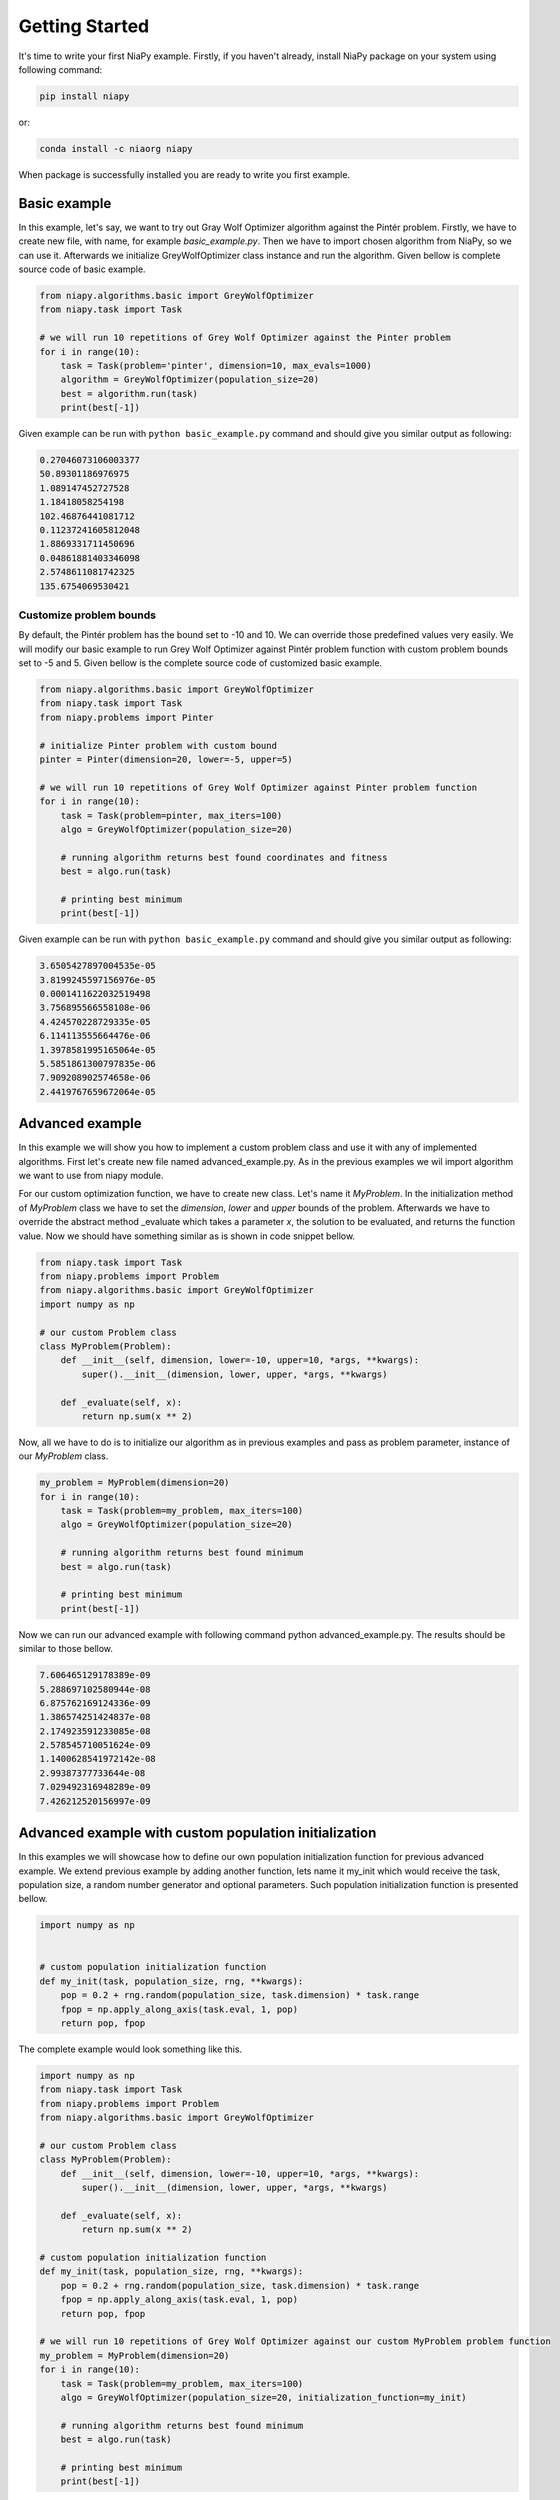 Getting Started
===============

It's time to write your first NiaPy example. Firstly, if you haven't already, install NiaPy package on your system
using following command:

.. code:: bash

    pip install niapy

or:

.. code:: bash

    conda install -c niaorg niapy

When package is successfully installed you are ready to write you first example.

Basic example
-------------
In this example, let's say, we want to try out Gray Wolf Optimizer algorithm against the Pintér problem.
Firstly, we have to create new file, with name, for example *basic_example.py*. Then we have to import chosen
algorithm from NiaPy, so we can use it. Afterwards we initialize GreyWolfOptimizer class instance and run the algorithm.
Given bellow is complete source code of basic example.

.. code:: python

    from niapy.algorithms.basic import GreyWolfOptimizer
    from niapy.task import Task

    # we will run 10 repetitions of Grey Wolf Optimizer against the Pinter problem
    for i in range(10):
        task = Task(problem='pinter', dimension=10, max_evals=1000)
        algorithm = GreyWolfOptimizer(population_size=20)
        best = algorithm.run(task)
        print(best[-1])


Given example can be run with ``python basic_example.py`` command and should give you similar output as
following:

.. code:: bash

    0.27046073106003377
    50.89301186976975
    1.089147452727528
    1.18418058254198
    102.46876441081712
    0.11237241605812048
    1.8869331711450696
    0.04861881403346098
    2.5748611081742325
    135.6754069530421


Customize problem bounds
~~~~~~~~~~~~~~~~~~~~~~~~~~
By default, the Pintér problem has the bound set to -10 and 10. We can override those predefined
values very easily. We will modify our basic example to run Grey Wolf Optimizer against Pintér problem
function with custom problem bounds set to -5 and 5. Given bellow is the complete source code of customized
basic example.

.. code:: python

    from niapy.algorithms.basic import GreyWolfOptimizer
    from niapy.task import Task
    from niapy.problems import Pinter

    # initialize Pinter problem with custom bound
    pinter = Pinter(dimension=20, lower=-5, upper=5)

    # we will run 10 repetitions of Grey Wolf Optimizer against Pinter problem function
    for i in range(10):
        task = Task(problem=pinter, max_iters=100)
        algo = GreyWolfOptimizer(population_size=20)

        # running algorithm returns best found coordinates and fitness
        best = algo.run(task)

        # printing best minimum
        print(best[-1])

Given example can be run with ``python basic_example.py`` command and should give you similar output as
following:

.. code:: bash

    3.6505427897004535e-05
    3.8199245597156976e-05
    0.0001411622032519498
    3.756895566558108e-06
    4.424570228729335e-05
    6.114113555664476e-06
    1.3978581995165064e-05
    5.5851861300797835e-06
    7.909208902574658e-06
    2.4419767659672064e-05

Advanced example
----------------
In this example we will show you how to implement a custom problem class and use it with any of
implemented algorithms. First let's create new file named advanced_example.py. As in the previous examples
we wil import algorithm we want to use from niapy module.

For our custom optimization function, we have to create new class. Let's name it *MyProblem*. In the initialization
method of *MyProblem* class we have to set the *dimension*, *lower* and *upper* bounds of the problem. Afterwards we have to
override the abstract method _evaluate which takes a parameter *x*, the solution to be evaluated, and returns the function value.
Now we should have something similar as is shown in code snippet bellow.

.. code:: python

    from niapy.task import Task
    from niapy.problems import Problem
    from niapy.algorithms.basic import GreyWolfOptimizer
    import numpy as np

    # our custom Problem class
    class MyProblem(Problem):
        def __init__(self, dimension, lower=-10, upper=10, *args, **kwargs):
            super().__init__(dimension, lower, upper, *args, **kwargs)

        def _evaluate(self, x):
            return np.sum(x ** 2)


Now, all we have to do is to initialize our algorithm as in previous examples and pass as problem parameter,
instance of our *MyProblem* class.

.. code:: python

    my_problem = MyProblem(dimension=20)
    for i in range(10):
        task = Task(problem=my_problem, max_iters=100)
        algo = GreyWolfOptimizer(population_size=20)

        # running algorithm returns best found minimum
        best = algo.run(task)

        # printing best minimum
        print(best[-1])

Now we can run our advanced example with following command python advanced_example.py. The results should be
similar to those bellow.

.. code:: bash

    7.606465129178389e-09
    5.288697102580944e-08
    6.875762169124336e-09
    1.386574251424837e-08
    2.174923591233085e-08
    2.578545710051624e-09
    1.1400628541972142e-08
    2.99387377733644e-08
    7.029492316948289e-09
    7.426212520156997e-09

Advanced example with custom population initialization
------------------------------------------------------
In this examples we will showcase how to define our own population initialization function for previous advanced example.
We extend previous example by adding another function, lets name it my_init which would receive the task, population size,
a random number generator and optional parameters. Such population initialization function is presented bellow.

.. code:: python

    import numpy as np


    # custom population initialization function
    def my_init(task, population_size, rng, **kwargs):
        pop = 0.2 + rng.random(population_size, task.dimension) * task.range
        fpop = np.apply_along_axis(task.eval, 1, pop)
        return pop, fpop


The complete example would look something like this.

.. code:: python

    import numpy as np
    from niapy.task import Task
    from niapy.problems import Problem
    from niapy.algorithms.basic import GreyWolfOptimizer

    # our custom Problem class
    class MyProblem(Problem):
        def __init__(self, dimension, lower=-10, upper=10, *args, **kwargs):
            super().__init__(dimension, lower, upper, *args, **kwargs)

        def _evaluate(self, x):
            return np.sum(x ** 2)

    # custom population initialization function
    def my_init(task, population_size, rng, **kwargs):
        pop = 0.2 + rng.random(population_size, task.dimension) * task.range
        fpop = np.apply_along_axis(task.eval, 1, pop)
        return pop, fpop

    # we will run 10 repetitions of Grey Wolf Optimizer against our custom MyProblem problem function
    my_problem = MyProblem(dimension=20)
    for i in range(10):
        task = Task(problem=my_problem, max_iters=100)
        algo = GreyWolfOptimizer(population_size=20, initialization_function=my_init)

        # running algorithm returns best found minimum
        best = algo.run(task)

        # printing best minimum
        print(best[-1])

And results when running the above example should be similar to those bellow.

.. code:: bash

    4.708930032276375e-08
    3.074627144384774e-08
    3.4164735698703244e-08
    4.9961114415227386e-08
    7.804954011212186e-09
    8.54822031684741e-08
    1.8625917477836128e-08
    1.0765481838194546e-08
    4.535387196032371e-08
    1.3303233444716197e-07

Runner example
--------------
For easier comparison between many different algorithms and problems, we developed a useful feature called
*Runner*. Runner can take an array of algorithms and an array of problems to compare and run all combinations
for you. We also provide an extra feature, which lets you easily exports those results in many different formats
(Pandas DataFrame, Excel, JSON).

Below is given a usage example of our *Runner*, which will run various algorithms and problems
functions. Results will be exported as JSON.

.. code:: python

    from niapy import Runner
    from niapy.algorithms.basic import (
        GreyWolfOptimizer,
        ParticleSwarmAlgorithm
    )
    from niapy.problems import (
        Problem,
        Ackley,
        Griewank,
        Sphere,
        HappyCat
    )

    class MyProblem(Problem):
        def __init__(self, dimension, lower=-10, upper=10, *args, **kwargs):
            super().__init__(dimension, lower, upper, *args, **kwargs)

        def _evaluate(self, x):
            return np.sum(x ** 2)

    runner = Runner(
        dimension=40,
        max_evals=100,
        runs=2,
        algorithms=[
            GreyWolfOptimizer(),
            "FlowerPollinationAlgorithm",
            ParticleSwarmAlgorithm(),
            "HybridBatAlgorithm",
            "SimulatedAnnealing",
            "CuckooSearch"],
        problems=[
            Ackley(40),
            Griewank(40),
            Sphere(40),
            HappyCat(40),
            "rastrigin",
            MyProblem(dimension=40)
        ]
    )

    runner.run(export='json', verbose=True)


Output of running above example should look like something as following.

.. code:: bash

    INFO:niapy.runner.Runner:Running GreyWolfOptimizer...
    INFO:niapy.runner.Runner:Running GreyWolfOptimizer algorithm on Ackley problem...
    INFO:niapy.runner.Runner:Running GreyWolfOptimizer algorithm on Griewank problem...
    INFO:niapy.runner.Runner:Running GreyWolfOptimizer algorithm on Sphere problem...
    INFO:niapy.runner.Runner:Running GreyWolfOptimizer algorithm on HappyCat problem...
    INFO:niapy.runner.Runner:Running GreyWolfOptimizer algorithm on rastrigin problem...
    INFO:niapy.runner.Runner:Running GreyWolfOptimizer algorithm on MyProblem problem...
    INFO:niapy.runner.Runner:---------------------------------------------------
    INFO:niapy.runner.Runner:Running FlowerPollinationAlgorithm...
    INFO:niapy.runner.Runner:Running FlowerPollinationAlgorithm algorithm on Ackley problem...
    INFO:niapy.runner.Runner:Running FlowerPollinationAlgorithm algorithm on Griewank problem...
    INFO:niapy.runner.Runner:Running FlowerPollinationAlgorithm algorithm on Sphere problem...
    INFO:niapy.runner.Runner:Running FlowerPollinationAlgorithm algorithm on HappyCat problem...
    INFO:niapy.runner.Runner:Running FlowerPollinationAlgorithm algorithm on rastrigin problem...
    INFO:niapy.runner.Runner:Running FlowerPollinationAlgorithm algorithm on MyProblem problem...
    INFO:niapy.runner.Runner:---------------------------------------------------
    INFO:niapy.runner.Runner:Running ParticleSwarmAlgorithm...
    INFO:niapy.runner.Runner:Running ParticleSwarmAlgorithm algorithm on Ackley problem...
    INFO:niapy.runner.Runner:Running ParticleSwarmAlgorithm algorithm on Griewank problem...
    INFO:niapy.runner.Runner:Running ParticleSwarmAlgorithm algorithm on Sphere problem...
    INFO:niapy.runner.Runner:Running ParticleSwarmAlgorithm algorithm on HappyCat problem...
    INFO:niapy.runner.Runner:Running ParticleSwarmAlgorithm algorithm on rastrigin problem...
    INFO:niapy.runner.Runner:Running ParticleSwarmAlgorithm algorithm on MyProblem problem...
    INFO:niapy.runner.Runner:---------------------------------------------------
    INFO:niapy.runner.Runner:Running HybridBatAlgorithm...
    INFO:niapy.runner.Runner:Running HybridBatAlgorithm algorithm on Ackley problem...
    INFO:niapy.runner.Runner:Running HybridBatAlgorithm algorithm on Griewank problem...
    INFO:niapy.runner.Runner:Running HybridBatAlgorithm algorithm on Sphere problem...
    INFO:niapy.runner.Runner:Running HybridBatAlgorithm algorithm on HappyCat problem...
    INFO:niapy.runner.Runner:Running HybridBatAlgorithm algorithm on rastrigin problem...
    INFO:niapy.runner.Runner:Running HybridBatAlgorithm algorithm on MyProblem problem...
    INFO:niapy.runner.Runner:---------------------------------------------------
    INFO:niapy.runner.Runner:Running SimulatedAnnealing...
    INFO:niapy.runner.Runner:Running SimulatedAnnealing algorithm on Ackley problem...
    INFO:niapy.runner.Runner:Running SimulatedAnnealing algorithm on Griewank problem...
    INFO:niapy.runner.Runner:Running SimulatedAnnealing algorithm on Sphere problem...
    INFO:niapy.runner.Runner:Running SimulatedAnnealing algorithm on HappyCat problem...
    INFO:niapy.runner.Runner:Running SimulatedAnnealing algorithm on rastrigin problem...
    INFO:niapy.runner.Runner:Running SimulatedAnnealing algorithm on MyProblem problem...
    INFO:niapy.runner.Runner:---------------------------------------------------
    INFO:niapy.runner.Runner:Running CuckooSearch...
    INFO:niapy.runner.Runner:Running CuckooSearch algorithm on Ackley problem...
    INFO:niapy.runner.Runner:Running CuckooSearch algorithm on Griewank problem...
    INFO:niapy.runner.Runner:Running CuckooSearch algorithm on Sphere problem...
    INFO:niapy.runner.Runner:Running CuckooSearch algorithm on HappyCat problem...
    INFO:niapy.runner.Runner:Running CuckooSearch algorithm on rastrigin problem...
    INFO:niapy.runner.Runner:Running CuckooSearch algorithm on MyProblem problem...
    INFO:niapy.runner.Runner:---------------------------------------------------
    INFO:niapy.runner.Runner:Export to JSON completed!

Results will be also exported in a JSON file (in export folder).
